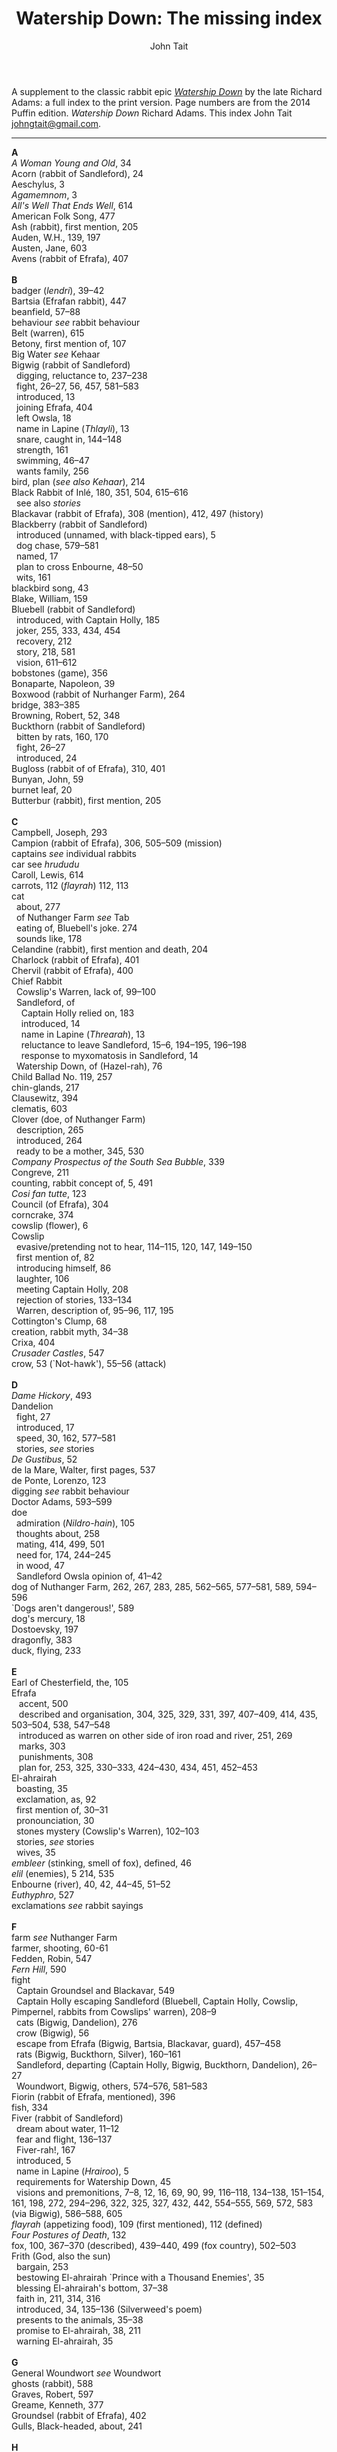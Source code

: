 #+TITLE: Watership Down: The missing index
#+OPTIONS: num:nil toc:nil
# #+LaTeX_CLASS_OPTIONS: [mathptmx,a4paper,10pt,microtype,paralist,twocolumn]
# #+LaTeX_HEADER: \renewcommand{\familydefault}{\ttdefault}
#+LaTeX_HEADER: \usepackage{mathptmx}
#+LaTeX_CLASS_OPTIONS: [a4paper,10pt,microtype,paralist]
#+DESCRIPTION: Watership Down index, index to Watership Down, Watership Down glossary, Lapine, Watership Down language, rabbit language, rabbit sayings
#+AUTHOR: John Tait


# #+BEGIN_EXPORT html
# <style>body{text-align:center;margin:20px;font-family:consolas,Menlo-Regular,Menlo,Monaco,monospace;font-size:125%;line-height:135%} a {color:blue;text-decoration:none;} .title{font-size:200%;color:crimson;} body{margin:0 auto;text-align:left;max-width:768px;width:100%;padding:10px;box-sizing:border-box,font-size:100%;} @media (max-width: 480px)</style>
# #+END_EXPORT

#+BEGIN_EXPORT html

<link rel="stylesheet" type="text/css" href="prinsol.css" />

#+END_EXPORT

#+BEGIN_ABSTRACT
A supplement to the classic rabbit epic [[https://en.wikipedia.org/wiki/Watership_Down][/Watership Down/]] by the late Richard Adams: a full index to the print version. Page numbers are from the 2014 Puffin edition. /Watership Down/ \copy 1972 Richard Adams. This index \copy 2025 John Tait [[mailto:johngtait@gmail.com][johngtait@gmail.com]].
------------------------------------------------------
#+END_ABSTRACT

#+BEGIN_VERSE
*A*
/A Woman Young and Old/, 34
Acorn (rabbit of Sandleford), 24
Aeschylus, 3
/Agamemnom/, 3
/All's Well That Ends Well/, 614
American Folk Song, 477
Ash (rabbit), first mention, 205
Auden, W.H., 139, 197
Austen, Jane, 603
Avens (rabbit of Efrafa), 407

*B*
badger (/lendri/), 39--42
Bartsia (Efrafan rabbit), 447
beanfield, 57--88
behaviour /see/ rabbit behaviour
Belt (warren), 615
Betony, first mention of, 107
Big Water /see/ Kehaar
Bigwig (rabbit of Sandleford)
  digging, reluctance to, 237--238
  fight, 26--27, 56, 457, 581--583
  introduced, 13
  joining Efrafa, 404
  left Owsla, 18
  name in Lapine (/Thlayli/), 13
  snare, caught in, 144--148
  strength, 161
  swimming, 46--47
  wants family, 256
bird, plan (/see also Kehaar/), 214
Black Rabbit of Inl\eacute, 180, 351, 504, 615--616
  see also /stories/
Blackavar (rabbit of Efrafa), 308 (mention), 412, 497 (history)
Blackberry (rabbit of Sandleford)
  introduced (unnamed, with black-tipped ears), 5
  dog chase, 579--581
  named, 17
  plan to cross Enbourne, 48--50
  wits, 161
blackbird song, 43
Blake, William, 159
Bluebell (rabbit of Sandleford)
  introduced, with Captain Holly, 185
  joker, 255, 333, 434, 454
  recovery, 212
  story, 218, 581
  vision, 611--612
bobstones (game), 356
Bonaparte, Napoleon, 39
Boxwood (rabbit of Nurhanger Farm), 264
bridge, 383--385
Browning, Robert, 52, 348
Buckthorn (rabbit of Sandleford)
  bitten by rats, 160, 170
  fight, 26--27
  introduced, 24
Bugloss (rabbit of of Efrafa), 310, 401
Bunyan, John, 59
burnet leaf, 20
Butterbur (rabbit), first mention, 205

*C*
Campbell, Joseph, 293
Campion (rabbit of Efrafa), 306, 505--509 (mission)
captains /see/ individual rabbits
car see /hrududu/
Caroll, Lewis, 614
carrots, 112 (/flayrah/) 112, 113
cat
  about, 277
  of Nuthanger Farm /see/ Tab
  eating of, Bluebell's joke. 274
  sounds like, 178
Celandine (rabbit), first mention and death, 204
Charlock (rabbit of Efrafa), 401
Chervil (rabbit of Efrafa), 400
Chief Rabbit
  Cowslip's Warren, lack of, 99--100
  Sandleford, of
    Captain Holly relied on, 183
    introduced, 14
    name in Lapine (/Threarah/), 13
    reluctance to leave Sandleford, 15--6, 194--195, 196--198
    response to myxomatosis in Sandleford, 14
  Watership Down, of (Hazel-rah), 76
Child Ballad No. 119, 257
chin-glands, 217
Clausewitz, 394
clematis, 603
Clover (doe, of Nuthanger Farm)
  description, 265
  introduced, 264
  ready to be a mother, 345, 530
/Company Prospectus of the South Sea Bubble/, 339
Congreve, 211
counting, rabbit concept of, 5, 491
/Cosi fan tutte/, 123
Council (of Efrafa), 304
corncrake, 374
cowslip (flower), 6
Cowslip
  evasive/pretending not to hear, 114--115, 120, 147, 149--150
  first mention of, 82
  introducing himself, 86
  laughter, 106
  meeting Captain Holly, 208
  rejection of stories, 133--134
  Warren, description of, 95--96, 117, 195
Cottington's Clump, 68
creation, rabbit myth, 34--38
Crixa, 404
/Crusader Castles/, 547
crow, 53 (`Not-hawk'), 55--56 (attack)

*D*
/Dame Hickory/, 493
Dandelion
  fight, 27
  introduced, 17
  speed, 30, 162, 577--581
  stories, /see/ stories
/De Gustibus/, 52
de la Mare, Walter, first pages, 537
de Ponte, Lorenzo, 123
digging /see/ rabbit behaviour
Doctor Adams, 593--599
doe
  admiration (/Nildro-hain/), 105
  thoughts about, 258
  mating, 414, 499, 501
  need for, 174, 244--245
  in wood, 47
  Sandleford Owsla opinion of, 41--42
dog of Nuthanger Farm, 262, 267, 283, 285, 562--565, 577--581, 589, 594--596
`Dogs aren't dangerous!', 589
dog's mercury, 18
Dostoevsky, 197
dragonfly, 383
duck, flying, 233

*E*
Earl of Chesterfield, the, 105
Efrafa
   accent, 500
   described and organisation, 304, 325, 329, 331, 397, 407--409, 414, 435, 503--504, 538, 547--548
   introduced as warren on other side of iron road and river, 251, 269
   marks, 303
   punishments, 308
   plan for, 253, 325, 330--333, 424--430, 434, 451, 452--453
El-ahrairah
  boasting, 35
  exclamation, as, 92
  first mention of, 30--31
  pronounciation, 30
  stones mystery (Cowslip's Warren), 102--103
  stories, /see/ stories
  wives, 35
/embleer/ (stinking, smell of fox), defined, 46
/elil/ (enemies), 5 214, 535 
Enbourne (river), 40, 42, 44--45, 51--52
/Euthyphro/, 527
exclamations /see/ rabbit sayings

*F*
farm /see/ Nuthanger Farm
farmer, shooting, 60-61
Fedden, Robin, 547
/Fern Hill/, 590
fight
  Captain Groundsel and Blackavar, 549 
  Captain Holly escaping Sandleford (Bluebell, Captain Holly, Cowslip, Pimpernel, rabbits from Cowslips' warren), 208--9
  cats (Bigwig, Dandelion), 276
  crow (Bigwig), 56
  escape from Efrafa (Bigwig, Bartsia, Blackavar, guard), 457--458
  rats (Bigwig, Buckthorn, Silver), 160--161
  Sandleford, departing (Captain Holly, Bigwig, Buckthorn, Dandelion), 26--27
  Woundwort, Bigwig, others, 574--576, 581--583
Fiorin (rabbit of Efrafa, mentioned), 396
fish, 334
Fiver (rabbit of Sandleford)
  dream about water, 11--12
  fear and flight, 136--137
  Fiver-rah!, 167
  introduced, 5
  name in Lapine (/Hrairoo/), 5
  requirements for Watership Down, 45
  visions and premonitions, 7--8, 12, 16, 69, 90, 99, 116--118, 134--138, 151--154, 161, 198, 272, 294--296, 322, 325, 327, 432, 442, 554--555, 569, 572, 583 (via Bigwig), 586--588, 605
/flayrah/ (appetizing food), 109 (first mentioned), 112 (defined)
/Four Postures of Death/, 132
fox, 100, 367--370 (described), 439--440, 499 (fox country), 502--503
Frith (God, also the sun)
  bargain, 253
  bestowing El-ahrairah `Prince with a Thousand Enemies', 35
  blessing El-ahrairah's bottom, 37--38
  faith in, 211, 314, 316
  introduced, 34, 135--136 (Silverweed's poem)
  presents to the animals, 35--38
  promise to El-ahrairah, 38, 211 
  warning El-ahrairah, 35

*G*
General Woundwort /see/ Woundwort
ghosts (rabbit), 588
Graves, Robert, 597
Greame, Kenneth, 377
Groundsel (rabbit of Efrafa), 402
Gulls, Black-headed, about, 241

*H*
Hamlet, 21
Hardy, Thomas, 169
harebell, 603
Harris. Joel Chandler, 438
Harva, Uno, 293
Hawkbit, 23, 66--67 (wants to return to Sandleford)
Haystack (doe, of Nuthanger Farm), 264
Hazel (rabbit of Sandleford)
  death, 617
  dream, 109, 139--140
  introduced, 4
  leadership, 41, 47, 71--72, 76, 96, 161, 194, 240, 246, 260--261, 263, 270, 284, 340 (summary), 343, 346, 373, 375, 481, 487, 494, 498, 501, 506, 530, 535, 545, 552--553, 556, 560
  shot and in pain, 289, 298, 319
  spirit of mischief, 258
  with Lucy (child) and car trip, 592--596, 601--602
Hazel-rah, first mentions, 75--76
hedgehog
  name in Lapine (/yona/), 64
  Yona (story), 125, 130
/Henry V/, 327
/Hlao/ (any small concavity in the grass where moisture may collect, name of Pipkin in Lapine), 22
/Hlao-roo/, diminutive form of Pipkin's name, 108
/hlessi/, rabbits living in the open without a hole, wanderer, scratcher, vagabond (pl: /hlessil/), 169, 207, 322, 496
high, lonely place with dry soil (Watership Down), 45
holes on Watership Down, 168--170
Holly (rabbit of Sandleford)
  cleaning and recovery, 211--215
  details, 183--184
  fight, 26--27
  first mention, 17
  found injured, 181--182
  introduced, 26
  Keehar, 257
  leader of embassy, 255
  loyalty, 340
  speech about evil and men, 199
/homba/ (fox)
  /see also/ fox
  first mention, 100
Honeycomb hall /see/ Watership Down
/hrair/ (a lot), 5, 193, 254
/Hrairoo/ Little Thousand (name of Fiver in Lapine), defined, 5
/hraka/ (droppings)
  burying (Efrafa), 408
  defined (Owsla lampoon), 56
  passing, 113, 171--172, 199, 212, 450. 455
/hrududu/ (motor vehicle)
   defined, 55
   used, 286, 494, 601--602
/Hurt Hawks/, 233
hutch, opening, 278
Hyzenthlay (doe, of Efrafa)
   encountered, 418
   first mention, 306
   visions and premonitions, 424--425

*I*
Inl\eacute (moon, also otherworld), mention, 205, 325
iron road /see/ railway

*J*
Jeffers, Robinson, 233
Johnsom, Dr, 407
Jourdan, General, 367
/Julius Caesar/, 452, 556

*K*
Kelfazin, marshes /see/ stories
Kehaar /see also/ gulls
  Big Water (Peeg Vater), 243, 249, 334--335, 387, 390, 485, 495--496
  correcting Holly, 257
  doe reconniaissance plan, 245, 257, 485
  doe reconniaissance agreement, 247
  eating fish, 334
  Efrafan suspicion of, 440--441, 448
  fouling nest, 250
  flight, 248
  introduced, 234
  quarrel with kestrel, 258
  stones (shot-gun pellets), 321
  `Piss off!', 239
  talking difficulties, 253
kestrel, 175--6, 189--191, 217, 258, 341
Keyes, Sidney, 132
Kingcup (rabbit), first mentioned (missing, called by Strawberry), 103--104
Kingsclere, 176

*L*
Labernum (Poison-tree, name of rabbit in Cowslip's Warren) /see/ Shape of Laburnum
Lapine, 190, 449
  /also see/ individual terms 
lark, announcing morning, 42
/Lark Rise to Candleford/, 577
laughter, unknown to most rabbits, 106
Laurel (doe, of Nuthanger Farm), 264
language and /lingua franca/ of hedgerow and woodland, 190
/Le Morte d'Arthur/, 71
/lendri/ (badger), first mention, 40
/Letters to the Sun/, 105
Light, 215--216
litters, 530
Lockley, R.M., 28, 77, 211, 614
/Love for Love/, 211
Lucy (of Nuthanger Farm), 590--599

*M*
Malory, 71
Mallow (rabbit of Efrafa),  401
map, Bigwigs's Flight to the Test, 464
de la Mare, Walter, preface, 316, 493
Marjoram (rabbit of Efrafa),  402
men
  destruction of Sandlesford warren, 207--209
  horse, on, 176
  farming the land, 341, 496
  of Nuthanger Farm, 286, 577
  sign, 10
  smell, 109, 119, 147, 262, 269, 486
  with gun, 100, 207
magpie, 156
mangels, 268
martins, 44
/Memoires Militaires/, 367
mole, mentioned, 215
Moneywort (rabbit of Efrafa), 402
moonlight (/see also/ fu Inl\eacute), 215--217
moorhen, 380
mouse, 190--193, 196, 213--214, 217, 527--528, 543
movement, rabbit, 31--32
/Musk Hall Song/, 431
myths /see also/ stories
  belief in, 133, 211
  Black Rabbit of Inl\eacute, 180, 210
  creation, 34--38
  El-ahrairah, Shape (Cowslip's Warren), 102--103, 105
myxomatosis
  in Efrafa, 304
  in Sandleford, 14
  in story, 361--362

*N*
/Napolean/, 537
Near Hind Mark
   Bigwig joining, 406
   first mention, 394
Nelthilta (doe, of Efrafa), 413, 454--456 (arrest and aftermath)
Newtown Common, 65
nightingale song, 275
Nightshade (rabbit), first mention, 200
/Nildro-Hain/ (Song of the Blackbird, name of doe in Cowslip's Warren)
  admired, 105
  introduced, doe of Strawberry, 100
  remembered, 244
noise, 170--171, 189
/Northanger Abbey/, 603
Nose-in-the-Air (rabbit), first mention, 205
notice board of development of Sandleford, 10, 17
Nuthanger Farm
    children and family, 590--596
    description, 261--262
    does, 250, 264

*O*
/On War/, 394
Orchis (rabbit of Efrafa), 399
outskirter (rank-and-file ordinary rabbit), defined, 4
owl, 65--66, 73, 141
/Owsla/ (strong or clever rabbits surrounding the Chief Rabbit)
  defined, 6--7
  lampoon, 56
  story, Rabscuttle, 125
  Sandleford survivors /see/ Bigwig, Captain Holly, Silver
  teaching, 64 (/hrududil/), 145--146 (snare)
/Owslafa/ (of Efrafa), 308, 479

*P*
Peeg Vater /see/ Kehaar
peewit, 548
poetry (Cowslip's Warren), 134--136
Polo, Marco, 381
Piozzi, Signor, 299
Pimpernel (rabbit), 204, 209 (death)
Pine-needles (rabbit), first mention, 205
Pipkin (rabbit of Sandleford)
  confused, 322
  crossing Enbourne, 49--50, 58
  doe mission plan, 259--260
  injury, 32, 40, 46
  introduced to, 22
  name in Lapine (/Hlao/), 22
  screaming, 54
`Piss off!', 239
Plato, 527
/Prospice/, 348
/Proverbs of Uncle Remus/, 438
Portway and surroundings, 342
primroses, 617
Prince with a Thousand Enemies, 38 (Frith bestows El-ahrairah), 126 (called by Prince Rainbow)
Prince Rainbow /see/ stories
Psalm 59, 510

*R*
rabbit behaviour
  ability to withstand disaster, 211
  absorbtion of rabbits by doe, 254
  breeding, 313, 606
  delight (and testing), 328
  digging and scrapes, 81--82, 147--148, 172--175, 177, 187--189, 499--501, 510--511, 530, 547--554, 558--559, 609
  carrying food, 114--115, 173
  cleaning wounds, 58, 72, 213
  cooperation with other animals, 213--215
  conventions and formalities, 98--99
  counting, rabbit concept of, 5
  dancing (Cowslip's Warren), 94
  disgust, 64, 250
  droppings /see/ /hraka/
  dying 417, 569
  eating young, 531
  evacuating warren, 198
  excretion, 250
  fear and flight (/see also tharn/), 136--137
  feeding, 6, 171, 502
  fertility, 300
  fighting over doe, 345
  fools, teaching about, 90
  force, use of, 138, 141 (discussed)
  formal gestures (usual lack of), 94
  fox encounters, 367
  hearing, 377
  insect catching, 246
  inspecting holes, 167--168
  laughter, unknown to most rabbits, 106
  lifespan, 614
  melancholy, unknown to most rabbits, 132
  mischief, 339
  movement, 31--33, 164
  overcrowding, 253
  reconnaissance, 246
  senses, underground, 96
  screaming, 5
  sleeping places, 170
  smelling, 88
  sniffing during greeting, 83--84, 94
  stamping, 82, 109--110, 532
  stars, recognition, 275
  stories, 212
  strength, 211
  success, 280
  swimming, 42
  unknown, response to, 29
  testing, 328
  thunder, 432
  time, rabbit concept of, 21, 59, 241 (owl-time)
  winter, 604--605
  without experience of wild life, 396
  woodland, in, 28
rabbit feet, 58
rabbit language and sayings
  A rabbit's sneeze on the morning breeze..., 501
  as dry as horse-hair on barbed wire, 531
  Before a duck can dive, 335
  Blue-tit's chatter, 186
  By Frith and the Black Rabbit, 451
  By Frith in the leaves, 608
  By the King's Lettuce!, 141
  /Come where the grass is greener.../, 333
  Does might grow wings and fly, 447
  Embleer Frith, 461
  Fits like a bee in a foxglove, 154
  For El-ahrairah to cry, 151
  Frith above!, 58
  [O] Frith and Inl\eacute, 50, 370
  Frith forbid!, 155
  Frith help me/you, 492, 579
  [The Lord] Frith himself will be fighting for us, 572
  Frith in a fog!, 72
  Frith in a pond!, 196
  Frith [only] knows..., 452, 533
  Frith knows what [besides], 172, 538
  Frith on a bridge!, 415
  Frith up a tree!, 335
    /Frithrah!/ r(Lord God!), 19
  Frith sees you!, 466     
  /fu Inl\eacute/ (after moonrise), 20, 19, 346, 421, 492, 529
  [O] Great Frith!, 331, 502
  Great golden Frith, 199
  Hills or Inl\eacute, 150
  `Hoi, Hoi u embleer Hrair, M' saigon ul\eacute hraka vair' (`Hoi, Hoi, the stinking Thousand, We meet them even when we stop to pass our droppings', Owsla lampoon), 56, 179
  hraka one end, jokes the other, 209
  If you were a horse the ceiling would fall down, 110
  In the warren, more stories than passages, 121
  [But] it's Inl\eacute/, not Efrafa, that I will go to from here, 582
  like a tom-tit rounding up a bunch of moulting jackdaws, 600
  long-grass rumours, 529
  /marli tharn/, (stupified doe), 433
  May Frith blast you..., 466
  My heart has joined the Thousand, for my friend stopped running today, 149
  my wings and beak, 608
  /O embleer Frith!/ (Fiver's impiety, O stinking God!), 151
  /O fly away, great bird so white, and don't come back until tonight/, 449
  O [great] Frith, 166, 502
  O Frith on the hills!, 166--167
  /ni-Frith/ (noon), 12, 46, 82, 200, 208, 242, 302, 342, 421, 503, 542, 546, 554, 556, 598
  One cloud feels lonely, 233
  Our children's children will hear a good story, 479
  /pfeffa-rah/ (King of cats), 343
  pressing his chin glands, 502
  rabbit underground, rabbit safe and sound, 499
  /Secrets go faster than moles underground/, 447
  /Silfray hraka, u embleer rah/ (Dine well on shit, stenchmaster), 582
  Till acorns grow on thistles, 195
  /The burrow's snug, the hath been dug.../, 609
  What in Frith's name happens now?, 584
railway, 251, 313
Ragwort (of Efrafa), 550
rat
   attack, 160--161
   puzzled, 578--579
   spotting, 261
Renault, Mary, 268
river Enbourne /see/ Enbourne
river Test, 251, 469--473, 477--47 , 480
road, crossing, 62--63
robin, 604
Robin Hood (Child Ballad No. 119), 257
rope, 391--393
/-roo/, little (name suffix), defined, 5
rosehips, 604

*S*
sainfoin, 162--3
Sainfoin (rabbit of Efrafa), mentioned, 399
sandpipers, 442
Sandleford (warren)
  design and development, 10, 571
  destruction (Captain Holly's recount), 199--206
  first mention of, 7
  myxomatosis in, 14
  plan to leave, 19
 /Sayn lay narn, marli?/ (`Is grounsel nice, mother?', muttered by Pipkin in sleep), 109
sayings /see/ rabbit sayings
Scabius (rabbit), first mention and death, 202
Shakespeare, 21, 327, 452, 558, 614
Shape of Laburnum, 102--103, 105, 133
/silf/ (outside), first mention of, 140
/silflay/ (go above ground to feed), first mention of, 106
/Silfray hraka, u embleer rah/ (Enjoy eating shit, stenchmaster), 582
Silver (rabbit of Sandleford), 25
Silverweed (rabbit poet in Cowslip's Warren), 134--136, 322
snake, 65
snare, 119, 144--148
[Old] Snowdrop (of Efrafa), 398, 538
Speedwell, 24
/Spider, Spider, on the bus/, 591
Starveall (lonely barn), 160
stoats, 542
stones /see/ Shape of Laburnum
stories
  /see also/ myths
  bargain (absorbing rabbits), 254
  Captain Holly's tale, telling, 212
  Dandelion telling, 33, 122, 132, 562
  El-ahrairah and the pike, 31
  El-ahrairah and the fox (Blueberry to does, under attack from Woundwort), 581--582
  help from other animals, mentioned, 215
  Hawock (phesant), 223
  Hufsa (spy rabbit), 219
  Kelfazin, marshes, 123
  King Darzin, 124
  Loosestrife, 364
  Noah's Ark, 272
  Prince Rainbow, 123
  /The Story of El-ahrairah and the Black Rabbit of Inl\eacute/, 348, 504
  /The Story of the Blessing of El-ahrairah/, 34--38
  /The Story of the King's Lettuce/
    as expression, 141
    at Efrafa, 310
    mentioned in Cowslip's Warren, 102--103
    told, 123--131
  /The Story of Rowsby Wood and the Fairy Wogdog/, 512, 542
  /The Story of the Trial of El-ahrairah/, 218--232
  Rabscuttle, Captain of Owsla, first mentioned, 125
  /Woundwort Dismayed/ (joke), 512
  Vilthuril's story, 611
  Yona the hedgehog, 125, 130, 223
Strawberry (of Cowslip's warren)
   Hazel admires, 110
   introduced, 100
   leaves Cowslip's Warren, 155--156
   proud to be part of embassy (not coward), 255
   struggles, 162
   tells stones (Shape of Laburnum) mystery, 101--103
Stubbs, George (painter of horses), 215
summer, 341
swedes, 268
swearing
   bloody owls, 387
   Dam' rabbits, 486
   for Frith's sake, 91
   /[O] embleer Frith/, 151, 461
   Piss off!, 239
   /Silfray hraka, u embleer rah/ (Dine well on shit, stenchmaster), 582
swimming, 42, 46--47, 485, 487--488

*T*
Tab (cat of Nuthanger Farm) 266, 271, 276, 282--283, 565, 571 , 591--592
Tennyson, 93
/The Acts of the Apostles/, 44
/The Anabasis/, 17
/The Ascent of F.6/, 197
/The Brothers Karamazov/, 197
/The Hero with a Thousand Facts/, 293
/The King Must Die/, 268
/The Lotus Eaters/, 93
/The Marriage of Heaven and Hell/, 159
/The Pilgrim/ 316
/The Pilgrim's Progress/, 59
/The Private Life of the Rabbit/, 28, 77
Thethuthinnang (Efrafan doe), 417
/The Wind in the Willows/, 377
/The Witness/, 139
/The World/, 11
/tharn/ (paralysis caused by fear and exhaustion), 32, 164--5, 456, 489
Thethuthinnang (doe, of Efrafa), 417
Thistle (of Efrafa), 543
Thlayli, (Furhead, name of Bigwig in Lapine), defined, 13
Thrayonlosa (injured doe), 492, 493
/Threarah/ (Lord Rowan Tree, name of Chief Rabbit of Sandleford in Lapine), defined, 13, 612 (Threar, of Bluebell)
  /see also/ Chief Rabbit
/Through the Looking Glass/, 614
Thomas, Dylan, 590
Thompson, Flora, 577
Thousand, dog member of, 42
Thrale, Ceceilia, 299
thunder, 466
time, rabbit concept of, 21, 59
Toadflax (rabbit of Sandleford), 6, 206 (death and speech about destruction of warren and men)
train /see/ railway
trees in November, like (Pipkin, Cowslip Warren rabbits), 107
tormentil, 603
/Two Fusiliers/, 597

*U*
/U Hrair/, The Thousand ('All the enemies' in Lapine), defined, 5
unknown, rabbit behaviour is reponse to, 29

*V*
Vaughan, Henry, 11
Vervain (rabbit of Efrafa), 455
Vilthuril (doe, of Efrafa), 499

*W*
warren, description of old warren, 88
water-hawk, 385
water-rabbit, idea, 392
Watership Down
  description, 68, 74, 159--160, 166, 171
  Fiver's requirements for, 45, 68, 163
  Honeycomb hall (/see also/ rabbit behaviour, digging), 171, 187--189, 192, 195--196, 239, 244
/Who's in the Next Room?/, 169
white blindness /see/ myxomatosis
Wide Patrol, 305, 325, 330, 344, 398--400, 497, 499, 509
Willow (rabbit), first mention, 198
woods, 28--33
Woundwort (Chief Rabbit of Efrafa)
   described, 308, 537
   disappearance, 607, 615--616
   fear, 585
   first mentions, 304, 394, 398
   not lke a rabbit, 607
   offer to Bigwig, 581--582
   meeting with Hazel (lame rabbit), 544--546
   
*X*
Xenophon, 17

*Y*
Yeats, W.B., 34
yellow-hammer, 529, 543
/yona/ (hedgehog), 64
Yona the hedgehog (story), 125, 130

*Z*
/zorn/ (finished or destroyed), 
  defined, 180
  used, 181
#+END_VERSE 

* More!

For more rabbit adventures, see /Warrens Witches Psionics/ by John Tait.

[[./wwp.jpg]]

#+BEGIN_QUOTE

/When a bird of prey snatches a baby rabbit, the rabbits suspect something much worse./

This thrilling adventure mixes naturalistic talking rabbits in the style of Watership Down together with psionic powers, teleporters, helpful robots and dangerous monsters.

Follow the rabbits of Oraculum Warren, their neighbours Deep Index Warren, the hi-tech Greenmint Warren and the secretive Mothership Down Warren in this beautifully-told fable. The rabbits will need all their faith and courage to survive the dangerous Witch Hiddil and its monstrous maze lair.

Warrens will fall, friendships will form, and mysterious strangers will interfere in this surprising story full of action and charm.

#+END_QUOTE

*Print* from Lulu: [[https://www.lulu.com/shop/john-tait/warrens-witches-psionics/paperback/product-gjgmqjv.html?q=warrens+witches&page=1&pageSize=4)][Link to Lulu print]]

*EPUB* (ebook) from Lulu: [[https://www.lulu.com/shop/john-tait/warrens-witches-psionics/ebook/product-q6nv2pg.html?q=warrens+witches&page=1&pageSize=4][Link to Lulu ebook]]

Ebooks *direct to ereaders* from Amazon, Kobo and *all* good ebook retailers:

  - [[https://www.amazon.com/Warrens-Witches-Psionics-John-Tait-ebook/dp/B0DF2DRFX1/ref=sr_1_1?crid=JW4D6KTE6DJA&dib=eyJ2IjoiMSJ9.xGJ7121Z2ZSMXj8JC1Eivg._mUv-jvgV0Phw1mqvc7Ipgfz4GVv09YqFlp-BE3CM7c&dib_tag=se&keywords=warrens+witches+psionics&qid=1746380742&sprefix=warrens+witches+psionic%2Caps%2C173&sr=8-1][Link to Amazon US]]
  - [[https://www.amazon.co.uk/Warrens-Witches-Psionics-John-Tait-ebook/dp/B0DF2DRFX1][Link to Amazon UK]]
  - [[https://www.kobo.com/us/en/ebook/warrens-witches-psionics?sId=cfb644de-a22f-4031-83a5-68d0918ebd24][Link to Kobo US]]
  - [[https://www.kobo.com/gb/en/ebook/warrens-witches-psionics?srsltid=AfmBOorP2ytp7eMfLPrBUcrrufeAXf7hTiOXttZet5PMurTvK0CnAZ6P][Link to Kobo UK]]
  - and your favourite ebook retailer.

